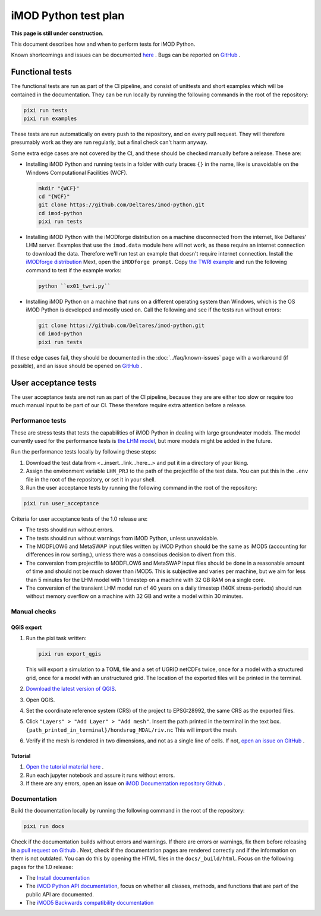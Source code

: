 iMOD Python test plan
=====================

**This page is still under construction**.

This document describes how and when to perform tests for iMOD Python.

Known shortcomings and issues can be documented `here
<https://deltares.github.io/imod-python/faq/known-issues.html>`_ . Bugs can be
reported on `GitHub <https://github.com/Deltares/imod-python/issues>`_ .

Functional tests
----------------

The functional tests are run as part of the CI pipeline, and consist of
unittests and short examples which will be contained in the documentation. They
can be run locally by running the following commands in the root of the
repository:

.. code-block:: console

  pixi run tests
  pixi run examples

These tests are run automatically on every push to the repository, and on every
pull request. They will therefore presumably work as they are run regularly, but
a final check can't harm anyway.

Some extra edge cases are not covered by the CI, and these should be
checked manually before a release. These are:

- Installing iMOD Python and running tests in a folder with curly braces ``{}``
  in the name, like is unavoidable on the Windows Computational Facilities
  (WCF). 

  .. code-block:: console
  
    mkdir "{WCF}"
    cd "{WCF}"
    git clone https://github.com/Deltares/imod-python.git
    cd imod-python
    pixi run tests

- Installing iMOD Python with the iMODforge distribution on a machine
  disconnected from the internet, like Deltares' LHM server. Examples that use
  the ``imod.data`` module here will not work, as these require an internet
  connection to download the data. Therefore we'll run test an example that
  doesn't require internet connection. Install the `iMODforge distribution
  <https://deltares.github.io/iMOD-Documentation/deltaforge_install.html>`_
  Mext, open the ``iMODforge prompt``. Copy `the TWRI example
  <https://github.com/Deltares/imod-python/blob/master/examples/mf6/ex01_twri.py>`_
  and run the following command to test if the example works:

  .. code-block:: console

    python ``ex01_twri.py``

- Installing iMOD Python on a machine that runs on a different operating system
  than Windows, which is the OS iMOD Python is developed and mostly used on.
  Call the following and see if the tests run without errors:

  .. code-block:: console

    git clone https://github.com/Deltares/imod-python.git
    cd imod-python
    pixi run tests

If these edge cases fail, they should be documented in the
:doc:`../faq/known-issues` page with a workaround (if possible), and an issue
should be opened on `GitHub <https://github.com/Deltares/imod-python/issues>`_ .


User acceptance tests
---------------------

The user acceptance tests are not run as part of the CI pipeline, because they
are are either too slow or require too much manual input to be part of our CI.
These therefore require extra attention before a release.

Performance tests
*****************

These are stress tests that tests the capabilities of iMOD Python in dealing
with large groundwater models. The model currently used for the performance
tests is `the LHM model <https://nhi.nu/modellen/lhm/>`_, but more models might
be added in the future.

Run the performance tests locally by following these steps:

1. Download the test data from <...insert...link...here...> and put it in a
   directory of your liking.
2. Assign the environment variable ``LHM_PRJ`` to the path of the projectfile
   of the test data. You can put this in the ``.env`` file in the root of the
   repository, or set it in your shell.
3. Run the user acceptance tests by running the following command in the root 
   of the repository:

.. code-block:: console

  pixi run user_acceptance

Criteria for user acceptance tests of the 1.0 release are:

* The tests should run without errors.
* The tests should run without warnings from iMOD Python, unless unavoidable.
* The MODFLOW6 and MetaSWAP input files written by iMOD Python should be the
  same as iMOD5 (accounting for differences in row sorting.), unless there was a
  conscious decision to divert from this.
* The conversion from projectfile to MODFLOW6 and MetaSWAP input files should be
  done in a reasonable amount of time and should not be much slower than iMOD5.
  This is subjective and varies per machine, but we aim for less than 5 minutes
  for the LHM model with 1 timestep on a machine with 32 GB RAM on a single
  core.
* The conversion of the transient LHM model run of 40 years on a daily timestep
  (140K stress-periods) should run without memory overflow on a machine with 32
  GB and write a model within 30 minutes.

Manual checks
*************

QGIS export
^^^^^^^^^^^

1. Run the pixi task written: 

   .. code-block:: console

     pixi run export_qgis

   This will export a simulation to a TOML file and a set of UGRID netCDFs twice,
   once for a model with a structured grid, once for a model with an unstructured
   grid. The location of the exported files will be printed in the terminal.
2. `Download the latest version of QGIS <https://qgis.org/download/>`_.
3. Open QGIS.
4. Set the coordinate reference system (CRS) of the project to EPSG:28992, the
   same CRS as the exported files.
5. Click ``"Layers" > "Add Layer" > "Add mesh"``. Insert the path printed in the
   terminal in the text box. ``{path_printed_in_terminal}/hondsrug_MDAL/riv.nc``
   This will import the mesh. 
6. Verify if the mesh is rendered in two dimensions, and not as a single
   line of cells. If not, `open an issue on GitHub
   <https://github.com/Deltares/imod-python/issues>`_ . 

Tutorial
^^^^^^^^

1. `Open the tutorial material here
   <https://deltares.github.io/iMOD-Documentation/tutorial_Hondsrug.html/>`_ .
2. Run each jupyter notebook and assure it runs without errors.
3. If there are any errors, open an issue on `iMOD Documentation repository
   Github <https://github.com/Deltares/iMOD-Documentation/issues>`_ .

Documentation
*************

Build the documentation locally by running the following command in the root of
the repository:

.. code-block:: console

  pixi run docs

Check if the documentation builds without errors and warnings. If there are
errors or warnings, fix them before releasing in `a pull request on Github
<https://github.com/Deltares/imod-python/pulls>`_ . Next, check if the
documentation pages are rendered correctly and if the information on them is not
outdated. You can do this by opening the HTML files in the ``docs/_build/html``.
Focus on the following pages for the 1.0 release:

- The `Install documentation <https://deltares.github.io/imod-python/installation/>`_
- The `iMOD Python API documentation
  <https://deltares.github.io/imod-python/api/>`_, focus on whether all classes,
  methods, and functions that are part of the public API are documented.
- The `iMOD5 Backwards compatibility documentation <faq/imod5_backwards_compatibility.html>`_
